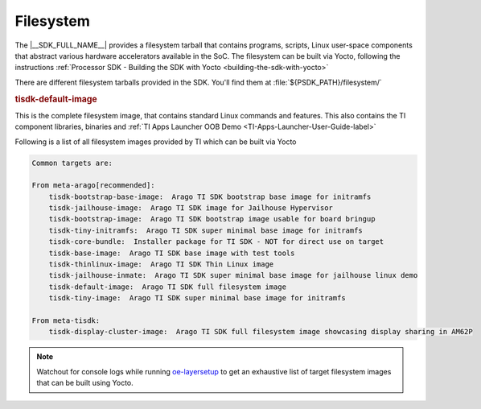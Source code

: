 .. _List-of-filesystems-in-SDK:

Filesystem
==========

The |__SDK_FULL_NAME__| provides a filesystem tarball that contains
programs, scripts, Linux user-space components that abstract various
hardware accelerators available in the SoC. The filesystem can be
built via Yocto, following the instructions
:ref:`Processor SDK - Building the SDK with Yocto <building-the-sdk-with-yocto>`

There are different filesystem tarballs provided in the SDK. You'll find them at
:file:`${PSDK_PATH}/filesystem/`


.. ifconfig:: CONFIG_sdk in ('SITARA')

    .. rubric:: tisdk-base-image

    This is the barebones images, intended to be a starting point for
    users to add packages and create a custom filesystem that suits their
    project needs.

    .. rubric:: tisdk-thinlinux-image

    This is a minimal system image enabled with containers to provide
    an environment to start the next level of complex systems up. Depending
    on the platform capabilities, graphics is enabled by default as well.


.. rubric:: tisdk-default-image

This is the complete filesystem image, that contains standard Linux
commands and features. This also contains the TI component libraries,
binaries and :ref:`TI Apps Launcher OOB Demo <TI-Apps-Launcher-User-Guide-label>`

.. ifconfig:: CONFIG_sdk in ('SITARA')

    .. ifconfig:: CONFIG_part_family in ('General_family')

        For keystone devices (e.g., K2H/K2K,
        K2E, K2L, and K2G), two filesystem tarballs are provided due to size
        limit of the rootfs ubi image:

        -  tisdk-server-rootfs-image-k2g-evm.tar.gz: base filesystem image used
           to create the ubi image.
        -  tisdk-server-extra-rootfs-image-k2g-evm.tar.gz: complete filesystem
           image that can be used with NFS and/or SD card (K2G only).

.. only:: _comment

    [comment] current SDK 7.x build for 'PSDK' doesn't have docker/tiny image, so comment out the following section

    .. rubric:: tisdk-docker-rootfs-image

    This is a minimal image with support for Docker.
    See `Docker Linux Container Runtime <Foundational_Components/Virtualization/Docker.html>`__ for more information.

    .. rubric:: arago-tiny-image

    This is the absolute minimal filesystem. The boot files are omitted from this
    image and systemd has been replaced with sysvinit.


Following is a list of all filesystem images provided by TI which can be built via Yocto

.. code-block:: text

    Common targets are:

    From meta-arago[recommended]:
        tisdk-bootstrap-base-image:  Arago TI SDK bootstrap base image for initramfs
        tisdk-jailhouse-image:  Arago TI SDK image for Jailhouse Hypervisor
        tisdk-bootstrap-image:  Arago TI SDK bootstrap image usable for board bringup
        tisdk-tiny-initramfs:  Arago TI SDK super minimal base image for initramfs
        tisdk-core-bundle:  Installer package for TI SDK - NOT for direct use on target
        tisdk-base-image:  Arago TI SDK base image with test tools
        tisdk-thinlinux-image:  Arago TI SDK Thin Linux image
        tisdk-jailhouse-inmate:  Arago TI SDK super minimal base image for jailhouse linux demo
        tisdk-default-image:  Arago TI SDK full filesystem image
        tisdk-tiny-image:  Arago TI SDK super minimal base image for initramfs

    From meta-tisdk:
        tisdk-display-cluster-image:  Arago TI SDK full filesystem image showcasing display sharing in AM62P


.. note::
    
    Watchout for console logs while running `oe-layersetup <https://git.ti.com/cgit/arago-project/oe-layersetup/>`__ 
    to get an exhaustive list of target filesystem images that can be built using Yocto.  
